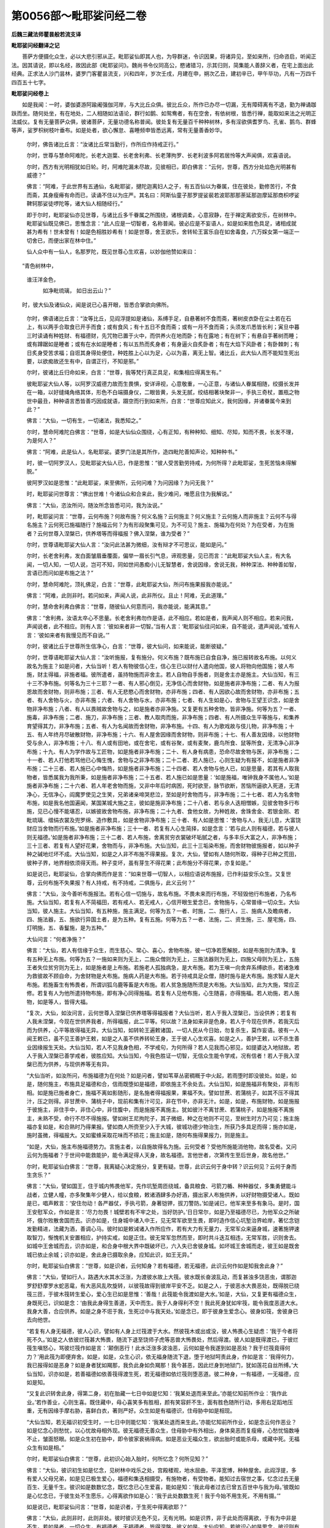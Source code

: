 第0056部～毗耶娑问经二卷
============================

**后魏三藏法师瞿昙般若流支译**

**毗耶娑问经翻译之记**


　　菩萨方便摄化众生，必以大悲引邪从正。毗耶娑仙即其人也，为导群迷，令识因果，将诸异见，至如来所，归命咨启，听闻正法。因其请说，即以名经，故因此部《毗耶娑问》。魏尚书令仪同高公，愍诸错习，示其归则，简集能人善辞义者，在宅上面出此经典。正求法人沙门昙林，婆罗门客瞿昙流支，兴和四年，岁次壬戌，月建在申，朔次乙丑，建初辛已，甲午毕功，凡有一万四千四百五十七字。

**毗耶娑问经卷上**


　　如是我闻：一时，婆伽婆游阿踰阇强伽河岸，与大比丘众俱。彼比丘众，所作已办尽一切漏，无有障碍离有不退，勤为禅诵跏趺而坐。随何处坐，有在地处，二人相随如法语论，群行如鹅、如鸳鸯者，有在空舍，有依树根，皆悉行禅，能取如来法之光明正法威仪。复有无量菩萨众俱，彼诸菩萨，无量功德名称普闻。彼处复有无量百千种种树林，多有淫欲俱耆罗鸟、孔雀、鹅鸟、群蜂等声，娑罗枳树枝叶垂布。如是处者，欲心懈怠、喜睡频申皆悉远离，常有无量善香妙华。

                      　　尔时，佛告诸比丘言：“汝诸比丘常当勤行，作所应作持戒正行。”

                      　　尔时，世尊与慧命阿难陀，长老大迦葉、长老舍利弗、长老薄拘罗、长老利波多阿若居怜等大声闻俱，欢喜语说。

                      　　尔时，西方有光明相犹如日轮。时，阿难陀漏未尽故，见彼相已，即白佛言：“云何，世尊，西方分处焰色光明甚有威德？”

                      　　佛言：“阿难，于此世界有五通仙，名毗耶娑，揵陀迦离妇人之子，有五百仙以为眷属，住在彼处，勤修苦行，不食而斋，其身瘦瘠有命而已，读诵不住以为庄严。其名曰：阿斯仙童子那罗提娑裴若波耶那那荼延那迦摩延那商枳啰娑鞞轲那娑徒啰陀等，诸大仙人相随经行。”

                      　　即于尔时，毗耶娑仙亦见世尊，与诸比丘多千眷属之所围绕，诸根调柔，心意寂静，在于禅定离欲安乐，在树林中。毗耶娑仙既见佛已，思惟念言：“此人应是一切智者，名称普闻。彼必应是不妄语人，如是如来胜色具足，诸相成就甚为希有！世未曾有！如是色相胜妙希有！如是世尊，舍王欲乐，舍转轮王富乐自在如舍毒食，六万婇女第一端正一切舍已，而便出家在林中住。”

                      　　仙人众中有一仙人，名那罗陀，既见世尊心生欢喜，以妙伽他赞如来曰：

　　“青色树林中，   
                      谁汪洋金色，

                      　　　如净毗琉璃， 如日出云山？”

　　时，彼大仙及诸仙众，闻是说已心喜开眼，皆悉合掌欲向佛所。

                      　　尔时，佛语诸比丘言：“汝等比丘，见阎浮提如是诸仙，系缚手足，自悬著树不食而斋，著树皮衣卧在尘土若在石上，有以两手合取食已开手而食；或有食风；有十五日不食而斋；或有一月不食而斋；头须发爪悉皆长利；寅旦中暮三时读诵有种姓财、有福德财，先咒物已置于火中，而供养火在地而卧；有在露地；有在树下；有悬自手著树而睡；或有蹲踞如是睡者；或有在水如是睡者；有以五热而炙身者；有身逼火自炙卧者；有在大焰下风卧者；有卧棘刺；有日炙身受苦求福；自诳其身得处便住，种姓胜上心以为足，心以为喜，离无上智。诸比丘，此大仙人而不能知生死出要，以欲痴故还生有中，自谓正行，不知是邪。”

                      　　尔时，彼诸比丘归命如来，白言：“世尊，我等梵行真正具足，和集相应得离生有。”

                      　　彼毗耶娑大仙人等，以阿罗汉威德力故而生畏惧，安详谛视，心意敬重，一心正意，与诸仙人眷属相随，绞摄长发并在一箱，以好缝绳角络其体，形色不白端摄身仪，二眼皆黄，头发无腻，绞结相著块聚非一，手执三奇杖，置瓶之物世中最丑，种种语言悉皆善巧因成就语，蹑空而行到如来所，白言：“世尊应知此义，我何因缘，并诸眷属今来到此？”

                      　　佛言：“大仙，一切有生，一切诸法，我悉知之。”

                      　　尔时，慧命阿难陀白佛言：“世尊，如是大仙仙众围绕，心有正知，有种种知、细知、尽知，知而不畏，长发不理，为是何人？”

                      　　佛言：“阿难，此是仙人，名毗耶娑。婆罗门法是其所作，造四毗陀善知声论，知种种书。”

                      　　时，彼一切阿罗汉人，见毗耶娑大仙人已，作是思惟：“彼人受苦勤劳持戒，为何所得？此毗耶娑，生死苦恼未得解脱。”

                      　　彼阿罗汉如是思惟：“此毗耶娑，来至佛所，云何问难？为问因缘？为问无我？”

                      　　时，毗耶娑问世尊言：“佛出世难！今诸仙众和合来此，我少难问，唯愿且住为我解说。”

                      　　佛言：“大仙，恣汝所问，随汝所念皆悉可问，我为汝说。”

                      　　时，毗耶娑问言：“世尊，云何布施？何故布施？何义名施？云何施主？何义施主？云何施人而非施主？云何不与得名施主？云何死已施福随行？施福云何？为有形段聚集可见，为不可见？施主、施福为在何处？为在受者，为在施者？云何世尊入涅槃已，供养塔等而得福报？佛入涅槃，谁为受者？”

                      　　尔时，世尊语毗耶娑大仙人言：“汝问此法甚为微细，汝有辩才不可思议，能如是问。”

                      　　尔时，长老舍利弗，发白面皱眉垂覆面，偏举一眉长引气息，谛观思量，见已而言：“此毗耶娑大仙人主，有大名闻，一切人知，一切人说，岂可不知，同如世间愚痴小儿无智慧者，舍说因缘，舍说无我，种种深法、种种善如智，言语已而问如是布施之法？”

                      　　尔时，慧命阿难陀，顶礼佛足，白言：“世尊，此毗耶娑大仙，所问布施果报我亦能说。”

                      　　佛言：“阿难，此则非时。若问如来，声闻人说，此非所仪。且止！阿难，无此道理。”

                      　　尔时，慧命舍利弗白佛言：“世尊，随彼仙人何意而问，我亦能说，能满其意。”

                      　　佛言：“舍利弗，汝语太卒心不思量。长老舍利弗勿作是语，此不相应。若如是者，我声闻人则不相应。若来问我，声闻说者，此不相应。则有人言：‘彼如来者非一切智。’当有人言：‘毗耶娑仙往问如来，自不能说，遣声闻说。’或有人言：‘彼如来者有我慢见而不自说。’”

                      　　尔时，彼诸比丘于世尊所生信净心，白言：“世尊，彼大仙问，如来能说，能断彼疑。”

                      　　尔时，世尊语毗耶娑大仙人言：“汝听施报，复有施分。何义布施？既布施已自食自净，施已报转故名布施。以何义故名为施主？如是问者，大仙当听！若人有物彼信心生，信心生已以财付人遣向他国，彼人将物向他国施；彼人布施，财主得福，非施者福。彼所遣者，虽持物施而非舍主。若人自物自手施者，则是舍主亦是施主。大仙当知，有三十三不净布施。何等名为三十三耶？一者、有人邪心倒见，无净信心而舍财物，如是施者非净布施；二者、有人为报恩故而舍财物，则非布施；三者、有人无悲愍心而舍财物，亦非布施；四者、有人因欲心故而舍财物，亦非布施；五者、有人舍物与火，亦非布施；六者、有人舍物与水，亦非布施；七者、有人生如是心，舍物与王望王识念，如是舍物非净布施；八者、有人以畏贼故舍物与之，如是施者亦非净施。又复更有五种舍物，皆非净施。何等为五？一者、施毒，非净布施；二者、施刀，非净布施；三者、教人取肉而施，非净布施；四者、有人所摄众生平等施与，和集养育望得其力，非净布施；五者、有人为名闻故而舍财物，非净布施。十四、有人为歌戏故与伎儿物，非净布施；十五、有人年终月尽破散财物，非净布施；十六、有人屋舍因缘而舍财物，则非布施；十七、有人善友因缘，以他财物受与余人，非净布施；十八、有人或有田地，或在舍宅，或有谷聚，或有麦聚，鹿鸟所食、鼠等所食，无清净心非净布施；十九、有人为学作故与工匠物，如是施者非净布施；二十、有人身有病患，恐命尽故舍物与医，非净布施；二十一者、若人打他若骂他已心悔生愧，舍物与之非净布施；二十二者、若人施已，心则生疑为有报不，如是施者非净布施；二十三者、若人施已心中悔热，如是施者非净布施；二十四者、若人舍物与他人已，如是思量，若其有人取我物者，皆悉属我为我所秉，如是施者非净布施；二十五者、若人施已如是思量：‘如是施福，唯钟我身不属他人。’如是施者非净布施；二十六者、若人年老舍物而施，又非中年后时病困，死时欲至，脉节欲断，苦恼所逼欲入死道，无清净心，无信净心，阎魔罗使见之生笑，兄弟诸亲啼哭悲泣，至如是时舍物而与，非净布施；二十七者、若人为名舍物布施，如是我名他国遍闻，某国某城大施之主，彼如是施非净布施；二十八者、若与余人迭相憎嫉，见彼舍物多行布施，见已心慢不能堪忍，以嫉彼故舍物布施，非净布施；二十九者、食他女故，为种姓故，舍珠舍金、若银金刚、若毗琉璃、缯绢衣裳及兜罗绵、造作敷具，如是舍物非净布施；三十者、有人如是思惟：‘舍物与人，我无儿息，大富饶财应当舍物而行布施。’如是施者非净布施；三十一者、若复有人心生简择，如是念言：‘若与此人则有福德，若与彼人则无福德。’如是施者非净布施；三十二者、若人布施，舍离贫穷衣裳破坏垢腻之者，与多丰乐大富之人，非净布施；三十三者、若复有人望好花果，舍物而与，非净布施。大仙当知，此三十三垢染布施，而舍财物彼施报者，如以种子种之碱地烂坏不成。大仙当知，如是之人非不布施不得果报。复次，大仙，譬如有人随何所取，得种子已种之荒田，彼种子界，地界相依须得天雨。种子变坏，虽有芽生不得花果；此布施分不得花果，亦复如是。”

                      　　如是说已，毗耶娑仙，合掌向佛而作是言：“如来世尊一切智人，以相应语说布施报，已作利益安乐众生。又复世尊，云何布施不失果报？有人持戒，有不持戒，二俱施与，此义云何？”

                      　　佛言：“大仙，汝今善听布施报法。若有心信一切施与，故名布施。不畏未来而行布施，不轻毁他行布施者，乃名布施。大仙当知，若复有人不简福田，若有戒人、若无戒人，心信开眼生爱念已，舍物施与，心常普缘一切众生。大仙当知，彼人施主。大仙当知，有五种施，施主满足。何等为五？一者、时施，二、施行人，三、施病人及瞻病者，四、施法器，五、施欲行异国土者，是为五种。复有五施。何等为五？一者、法施，二、资生施，三、屋宅施，四、灯明施，五、香鬘施，是为五种。”

                      　　大仙问言：“何者净施？”

                      　　佛言：“大仙，若人有信缘于众生，而生慈心、常心、喜心，舍物布施，彼一切净若愿解脱，如是布施则为清净。复有五种无上布施。何等为五？一施如来则为无上，二施众僧则为无上，三施法器则为无上，四施父母则为无上，五施王者失位贫穷则为无上，如是施者是上布施。若施老人孤独病急，是大布施。若为王嗔一向舍弃系缚欲杀，若诸急难为救彼故不顾自命，为舍财物是大布施。施病人药是大布施。若于持戒具足众僧，随时施与是大布施。施求智人是大布施。若施畜生有怖畏者，所谓训狐乌鹿等畜是大布施。若人贫急施随所须是大布施。大仙当知，此为大施，常应正修。若复有人为他所遣持物布施，即有净心同得施福。若复有人见他布施，心生随喜，亦得施福。若人劝施，若人施物，如是等人，皆得大福。

                      　　“复次，大仙，如汝问言，云何世尊入涅槃已供养塔等得福报者？大仙当听，若人于我入涅槃已，当设供养；若复有人我未涅槃，今现在世供养我者，所得福报，此二平等。何以故？法身如来非是色身。若人于今现在供养，若我灭后而为供养，心平等故得福无异。大仙当知，如转轮王遍敕诸国，一切人民从今日始，勿复杀生，莫作妄语。彼有一人闻王敕已，虽不见王善护王敕，如是之人虽不供养转轮王身，王于彼人心生欢喜。如是之人，善护王敕，以不杀生善业因缘报生天处。大仙当知，若人不见我身色相，不学戒句，为何所得？若人见我而心邪见，如提婆达入地狱故。若人于我入涅槃已善学戒者，彼胜应知。大仙当知，今我色胜证一切智，无信众生能令学戒，况有信者！若人于我入涅槃已而为供养，与现供养等无有异。

                      　　“大仙当听，如汝所问，布施福德为在何处？如是问者，譬如苇草丛密稠穊于中火起，若雨堕时即没彼处。如是，如是，随何施主，布施具足福德和合，信雨既堕如是福德，即依施主不余处去。大仙当知，如是施福非有聚处，非有形相。如是施已施者身亡，施福不离如影随形，是名施者得福报果，果福不失。譬如甘蔗、若蒲桃子，如其不压不得其汁，压之则得。非甘蔗中、蒲桃子中，现前和集有汁可见，非在节中，亦非无汁。如是，如是，布施财物，如是施报于彼施主，非住手中，非住心中，非住腹中，而是施报不离施主。犹如彼汁不离甘蔗、若蒲桃子，如是施报不离施主，未熟不受，命行不尽不得施报。譬如树王尼拘陀子，其子微细，种之在地则不可见，至树生时方乃可见；施主施福亦复如是，和合熟时乃得果报。譬如商人所赍至少入于大城，彼城功德少物治生，所获乃多具足而得；施亦如是，施时虽微，得福报大。又如蜜蜂采取花味而不损花；施主如是，随何布施得果报力，则是施主。

                      　　“如是，大仙，施主布施福德势力。言施主者，以自施故得名为施。云何受者？受他所施能消他物，故名受者。又问云何为施福者？于世间中能救能护，能令满足得人天身，故名福德。言他世者，次第传生至后世身，故名他世。”

                      　　尔时，毗耶娑仙白佛言：“世尊，我离疑心决定施分，复更有疑。世尊，此识云何于身中转？识云何见？云何于身而生贪乐？”

                      　　佛言：“大仙，譬如国王，住于城内怖畏他军，先作坑堑周匝绕城，备具粮食、弓箭刀楯、种种器仗，多集勇健能斗战者，立健人幢，亦多聚集年少健人，给以食粮，敕诸酒肆多办好酒，摄出家人布施供养，以好财物摄受诸人。既如是已，唱声敕言：‘安住勿动！各严器仗，手执弓箭，身著铠钾，拔刀警防。’如是诫已，他军来至多有象马。是时，国王安慰军众，作如是言：‘尽力勿畏！城壁若有不牢之处，当好防护。’日日常尔，如是乃至福德尽已，为他军众之所破坏，俄尔败散舍国而去。识亦如是，住身城中诸入中王，见无常军欲至生畏，即时造作信心坑堑治界崄岸，著忆念铠发勤精进，法藏为酒，善调心马。彼时如是敕诫诸入作所应作，若有大力有无量力，无常军众来逼身城，速著施钾速取智刀，惭愧机关安置相应，护持实戒，如是正住。彼无常军忽然而至，即时共斗迭互相违，无常军胜，识则舍去。如城中王舍城而去，识亦如是，和合身中根大界中既破坏已，六入失已舍彼身城。如坏城王舍城而走，彼王如是既舍城已依止余城；识亦如是，舍此身已摄取余身。应知此识，如王无异。”

                      　　尔时，毗耶娑仙白佛言：“世尊，如是识者，云何知身？若有福德，若无福德，此识云何作如是知我舍此身？”

                      　　佛言：“大仙，譬如行人，路遇大水其水泛涨，为渡彼水故上大筏。彼水既长奋波乱动，而复甚浊多饶恶虫，谓那迦罗舒舒摩罗水蛇恶鼋，有大恶风乱吹旋转，以彼筏故得到彼岸平安不乏。如是之人，于彼恶水大畏恶处，既得脱已绕筏三匝，于彼木筏转生爱心，爱心生已如是思惟：‘善哉！此筏能令我渡如是大水。’如是，大仙，又复更有福德众生，身既死已，识如是念：‘由我此身得生善道，天中而生。我于人身得利不空！我此死身犹如牢筏，能令我度恶道大水。我身大善，合应供养。如是之身不诳于我，生死过中与我天处。’如是念已，即于彼身生爱念心。彼身如筏，舍彼身已去向他世。

                      　　“若复有人身无福德，彼人心识，譬如有人身上烂筏渡于大水。然彼筏木或出或没，彼人怖畏心生疑虑：‘我于今者将死不久。’如是之人依彼烂筏甚大怖畏，随流下退至饶师子虎等恶兽大怖畏处，然后得渡。彼人如是既得渡已，于彼烂筏生嗔怒心，骂彼烂筏作如是言：‘颠倒恶行！此水泛涨多波浊恶，云何如是令我遂到如是恶处？我于烂筏竟得何力？’用此筏为即便弃舍。如是，如是，众生心识，依无福身随流下退，堕于地狱呵责此身，作如是言：‘我得何力，我已报得如是恶身？如是身者犹如羯那，我负此身如负羯那！我今甚恶，因此烂身到地狱门，犹如莲花自丝所缚。’大仙当知，识亦如是，若善福德如依善筏得渡生死，若无福德如依烂筏则堕恶道。彼二种身，一有福德，一无福德，应如是知。

                      　　“又复此识转舍此身，得第二身，初在胎藏一七日中如是忆知：‘我某处退而来至此。’亦能忆知前所作业：‘我作此业。’若作善业，心则生喜。既住藏中，母心喜笑多有胜相，颜有笑容皯不生，面有胜色随所行动，多用右足蹈地压重，无有因缘手摩右胁，喜鲜白衣，著则严好。众生如是有福德识，住母胁中如是相现。

                      　　“大仙当知，若无福识初受生时，一七日中则能忆知：‘我某处退而来生此。’亦能忆知前所作业，如是念云何作恶业？如是忆念心则愁忧，以心忧故母相外现。彼无福德无善众生，住母胁中有外相出，身体臭恶而复瘦瘠，心愁忧恼数唾不止，皱面怒眼。如是众生初在胁中，即令彼家衰祸得病。如是恶业无福众生，欲出胎时或能杀母，或藏中死。无福众生有如是相。”

                      　　尔时，毗耶娑仙白佛言：“世尊，此初识心始入胎时，何所忆念？何所见知？”

                      　　佛言：“大仙，彼识初生如是忆念，见树林中戏乐之处，宫殿楼观，地水屈曲，平泽宽博，种种屋舍。此阎浮提，多有爱人父母兄弟，如是见已极生爱心，福德和集迭相摄受，有施物者，有受物者。能知过去宿世之事，忆念过去无量百生、无量千生。彼识如是数数忆念，既忆念已心生爱喜，能如是知：‘我此母者过去已曾五百世中与我为母。’彼既如是心忆念已，于彼生处不生愿乐，心得离欲作如是心：‘我于此处数数生死！我于今始不用生死，不用有摄。’”

                      　　如是说已，毗耶娑仙问言：“世尊，如是识者，于生死中得离欲耶？”

                      　　佛言：“大仙，此则非时，此则非处。彼时彼识无色不见，无有光明。如是识界，非于此处而得离欲，于有为中非是不生。若如是者，一切众生，有福德者、无福德者，皆得涅槃，彼义如是。大仙应知，若彼识心如是思念，彼识则有如是胜力，应如是知非是身力。所言识者，何故名识？集故识思，知故名智，故名识识，识义如是，大仙应知。”

                      　　尔时，世尊即说偈言：

　　“护一切怨家， 聚集作烦恼，
  
                      　　　有知有不知， 痴慧和合行。
  
                      　　　见慢无明等， 一切皆识知，
  
                      　　　此三不离识， 非余处别有。
  
                      　　　双相应说识， 一轮非是车，
  
                      　　　二轮不能行， 有人复有牛，
  
                      　　　车辐辋和合， 是二轮相应，
  
                      　　　复以绳系缚， 如是为行车。
  
                      　　　如是身之车， 彼以界和合，
  
                      　　　复有根和合， 识见彼身车，
  
                      　　　脉节等和合， 喉脉根系缚，
  
                      　　　发骨齿头等， 甲皮之所覆，
  
                      　　　胁及肠处胃， 并心肚与肺，
  
                      　　　彼一切和合， 具足故名身。
  
                      　　　识王身为车， 身车中行坐，
  
                      　　　一切法皆知， 如是名为识。

　　“复次，大仙，此识微细无色无质，非是可见。识非有色，非青等色，色中无根，识若离根则无境界。若人心中惊动怖畏，若疑思量，如是一切皆是识力。”

                      　　尔时，毗耶娑仙白佛言：“世尊，一切众生本性云何？云何生天道？云何生鬼道？云何生畜生？云何生地狱？云何生善根？何者善根而生天中？以何业故生畜生中？以何业故生饿鬼中？以何业故生地狱中？”

                      　　佛言：“大仙，汝当善听，我为汝说。凡夫众生退于本性，若生福德，此法乃是一切智知，非五通者所知境界，非天、非梵、阿迦尼等之所能知，是一切智所知境界。此法尚非声闻所知，况余能知？大仙当知，若我弟子声闻之人，已离三垢证得初果所知境界，诸余大天、天中天等一切不知，非汝大仙之所能知，乃至不能知其少分！”

                      　　如是说已，毗耶娑仙，心即思惟如是念曰：“生死诳我。”如是念已，礼如来足，白言：“世尊，我今老弊破坏之身，无有忆念不能得果，不能荷负菩提重担。我于今者归依世尊，归依于法、离三有僧。我从今日乃至命尽受三归依！并弟子众，一切如是。唯愿世尊，善为我说，令我眷属大获善利！世尊乃是一切智日除烦恼闇。唯愿世尊，说此本性，众生本性，退生天中。”

                      　　佛言：“大仙，今正是时，我为汝说。大仙当知，若人以花香鬘而施，心乐修行信心相应，命终得生鬘庄严天。又复大仙，人欲死时身有善香，是花熏香。又欲死时，上见花网有种种色以散彼人。尔时，诸亲父母、兄弟、诸眷属等，手执华香而供养之，悲号啼哭。彼人尔时面色腻润目视不转，手足正直，如是舍命。彼欲死时见有胜相，所谓见丘见鬘庄严，见有百千端正妇女绕天宫殿。彼人见已而语兄弟诸亲等言：‘我于梦中见有丘聚种种宝珠，诸庄严具散种种花。’若彼病人如是说者，应知此相命终得生鬘庄严天。

                      　　“彼人欲死则见父母房室和合，见已即生。又复彼时鬘庄严天，有二种根和合行欲，如阎浮提男子不异，有一胜法不净不出。彼心欲发迭相知已，身则和合有爱风出而受欲乐。即于彼时，经七日中住天女藏。七日满已，右胁而生。即于生时，有天善香第一可爱，有种种花相系为鬘生在胸前。彼时，复有妙香普熏满一由旬随风遍行。彼时，复有杂色鬘生，所谓白色、黑黄赤色、毗琉璃色、阎浮汁色、清净胜妙钵头摩色、种种杂色、铜色、火色，如是妙鬘乃至未死，不萎不蔫，常有善香，以是义故名鬘庄严。

                      　　“彼鬘庄严天宫之处，有妙天树不长不短，其汁极甜味如甘露，其枝垂下而复清净，种种树林处处和集。彼树有果，八分和合天味相应。彼果形量如频骡果，随彼天心忆念何食，于彼果中随念皆得。应知彼天食如是果，不名揣食。于彼地处，远离棘刺妙花庄严；复有地处，有青软草；复有地处，金沙遍覆金角上出；复有卧处，自然而有种种敷具。复有天女清净无垢，妙衣庄严偏举一眉，而作戏笑种种衣服庄严其身，又于彼处第一胜乐行住具足。

                      　　“于彼天年寿二百岁，命欲尽时，则有五相。何等为五？一谓彼天所依之树，枝心萎蔫头低卷屈，其花失香；二于彼树心不喜乐；三则鬘萎；四天风凉变为热触；五诸天女心生怜愍，皆悉忧愁，一切同声而说偈言：

　　“‘具足天甘果， 饶种种天树，
  
                      　　　　多有天婇女， 天胜妙乐处，
  
                      　　　　天中福德尽， 舍已而离去。’

　　“彼诸天女围绕天子，发声大唤唱如是言：‘无常甚恶无怜愍意！如是天子有爱念心，命不自在于此处退，愿天童子速生人中。’如是天女懊恼说已，彼天子身举体热发；既热发已，身则普燃火起一焰即退彼处。身虽焰燃不受苦恼，既退彼已则见人中父母和合；如是见已，即便受生。

                      　　“大仙当知，彼鬘庄严天子生时，云何处胎？彼住母胁则有胜相。若住藏中母则爱香，喜乐花鬘、乐种种果青林丛树，受用心适，彼一切乐皆悉具足身不疲倦。又彼福子住藏中故，复有善相，或梦见城种种宝物市易之处，种种华鬘以散道巷，应知彼母有如是相。

                      　　“复次，大仙，如是童子，于鬘庄严天中退已，既生人中若见鬘者，生胜爱心乐鲜白衣，身色殊胜心无黠慧，不爱多淫乐多戏乐，若行住等悉皆迅疾，乐见戏处好尚细衣，爱好树林，见他财富多设方便希望欲得。大仙当知，鬘庄严天退生人中，有如是相。

**毗耶娑问经卷下**


　　“复次，大仙，四大天王天生退之相复应当知。如是，大仙，若于贫人、若于病人生怜愍心，若衣若食病患因缘所须医药，随时给施为除寒苦，道巷殖树行人坐息，造立池井沟渠水槽给施一切，如是信心、喜心施与彼人，以是善业因缘，临欲死时，身无垢秽亦不羸瘦，身色不变不腻不烂，一切身分不受苦恼，声不破坏，诸亲眷属悉皆聚集，无分散者故不忧恼，不患饥渴，脚不申缩，不受苦恼，不失便利，境界不碍故不愁苦，诸根不坏，彼人如是一切乐足，不苦恼死。若舍身时识心欢喜，见四天王诸天之众，在树林中戏乐之处；见天众已，死尸面色如生莲花，口出好香，其香犹如阿娑婆香，种种花香随风熏尸。彼死人识见四大王，天中生处父母相近。尔时，天中彼父天子，在戏乐处游行嬉戏，欲心起发，右手摩触天女脐下；以摩触故，识托怀中，至满七日乃有头发，具足庄严天童子生，生即知欲，戏笑歌舞一切皆能。

      　　“复次，大仙，彼四大王诸天住处所有宫殿，纯金为地种种庄严，种种彩色雕饰分明，百千天女在天宫殿，有百千树妙庄严枝，有随意风触身受乐。复次，大仙，彼四大王天众住处，城隍平正，其城四方，纵广八万四千由旬。大仙当知，于彼林中有天宝珠以为灯明。疏妙缯彩，以衣树身悬幡枝上。树极柔软，诸天见之心生爱乐，于彼林中吹笛、拍手、琵琶、鼓等，和合乐声在彼窟中。

      　　“复次，大仙，彼天童子种种食力，所谓揣食，天饭善香能生天力，香色味等功德具足。有天粳米名莲华光，自然而熟，甜如甘露，种种色味具足相应。有二食盘，一是金盘，一是宝盘，随彼天子所须饭食，何者何等如是如是，彼彼饮食皆盘中生。复次，大仙，彼天尔时，牟佉离汁生彼盘中，即变为花名阿娑婆。彼有善香，其汁清冷，饮则凉乐，又复彼香令天童子醉乐怡适。

      　　“复次，大仙，彼四大王子，隔宫殿周匝常有妙好华蔓，多饶妙花庄严殿柱，以如是柱庄严宫殿金宝金刚。有胜天树娑罗翅蔓，上攀树枝有百千柱，床卧敷具庄严宫殿。六万天女在中行坐，令彼宫殿端严胜妙。彼女殊胜身相举动，皆可观瞻，天衣光明庄严其身，妙声环钏以姿其媚，善香妙色欲心相应，身极软弱，歌舞戏笑恒常不绝，多有姿媚两两共合，出美妙声与笛一音，彼天宫殿如是具足。复次，大仙，彼天宫柱金宝间错，悬以缯幡处处垂下。

      　　“复次，大仙，彼四大王受胜欲乐，提头赖吒、毗楼勒叉、毗楼博叉、拘毗楼等。彼四大王在宫殿中，喜笑歌舞啸咏等声，天食充饱，诸根喜乐善爱意生，彼处胜乐皆悉具足。复次，大仙，彼四大王，天众之中诸天童子，长臂洪直不粗不细，行如醉象具丈夫力，柔软之身具足天相。彼天行时，则有胜香熏一由旬。

      　　“复次，大仙，彼寿天年五百岁命，无中夭伤。彼处胜乐一切具受，开眼看视有喜爱相。彼诸天众多有戏处，谓苏婆伽荼迦之处，迦昙婆迦及毗摩罗光明庄严林王之处，阇那迦等胜戏乐处，有如是等第一香处受用心喜。彼诸天子行彼处已，花珠金宝间错阶陛。其阶方正胜妙庄严，名宝珠阶。百千天女妙声歌咏，珠宝乐器自然出声，多受欲乐。

      　　“福尽命终则有相现，初则失影，不闻花香，迦陵频伽天女妙声，耳不复闻。大仙当知，又天众中彼天童子，于天宫殿众集之处至日不往。彼宫殿中百千天女，树生璎珞有妙胜花，俱翅罗声、欲鸟之声林中具有，心不生乐在地旋转，衣裳垢腻其身极热，悲苦看视地上旋转，于花帐处心不喜乐，身中汗出。彼目常开今则眄瞬，彼处动转如鱼出水为日所暴，翻覆回转独在地住。天女见已皆来围绕，详共悲哀同声啼哭，如是说言：‘何期爱人欲向何处？何期第一种种庄严柔软之身，异异无垢，胸膺宽博，两肩可喜，平正之身，柔软之身，何期戏处游戏常乐，种种处行今忽舍我？复舍天宫欲向何处？’彼诸天女既伤叹已，复说偈言：

　　“‘种种善心作， 天树妙庄严，
  
                      　　　　此四大王处， 多饶饮食乐，
  
                      　　　　有四柱相应， 福德天胜处，
  
                      　　　　多饶天女爱， 丰华善心喜，
  
                      　　　　何忽恶无常， 令舍此而去！’

　　“彼诸天女如是围绕，大声号哭涎出声坏，并啼并言可怜可愍。彼诸天女作如是言，离而远住，复申右臂取花散之，作如是言：‘生善道去！君善道去！向人界去！生福处地！信心犁之。’应知彼天如是之身，彼欲死天既闻此已，如是思惟自知身死，极大愁苦举体蒸热；以蒸热故，身则销洋犹如苏渧，于彼死处墓田之中销洋尽坏，身体萎蔫。有扫风来，吹彼天身作一千分，碎末散去遍在虚空。于彼处退欲受人身，见阎浮提父母和合，彼既见已欢喜爱乐，即彼处生。初受生已，其母相出所谓喜笑，欲得胜食不喜食肉，喜著赤衣、光明之衣，乐见人众聚会之处，于兄弟等生胜爱心，藏内胁中不受苦恼，无有涎唾又不恶心，无有身病在彼藏中，善具足手然后出生。彼既生已端正好色，见者爱念。彼若增长，闻四王天心则欢喜，修行施戒，饮酒不醉，心常醒悟。身则肥鲜，恒以众香庄严其身，爱林戏处心多欲染，自身诸根乐近妇女，数数饮食乐好美膳，常修歌乐，身体腻润不黑不白，其眼犹如青毗琉璃。大仙当知，四大王天退生人中，本性如是。四大王处，所熏相续有如是相。

      　　“复次，大仙，若有众生，舍离杀生信心清净，修行布施离偷盗已，以佉陀尼、蒲阇尼食黎何朱沙，余所须物衣裳财物，宝珠金等舍以布施，信乐心喜，以诸花等而为供养，礼拜塔寺奉施供养，命终之时身不坏烂，腻垢便利臭秽皆无，心生欢喜，自忆念身所作善根。临欲死时则有相现，面如金色，鼻正不曲，心不动乱，咽不杼气，亦不咳嗽及上气等，身不蒸热，根不破坏，节脉不断，身不苦恼，在于卧处身不回转，语声不破。

      　　“复次，大仙，如是众生或热病死，或中毒死，或贪华果而上树上堕树而死，或食好食不消故死。彼欲舍阴内识，往见三十三天宫殿庄严，有珠金宝及金刚等，于分分处种种间杂，作金鱼形摩伽罗形，庄严殿门门上金幢，有种种乐迭相打触，出美好声能令心喜。饶种种枝相应好树庄严林中，谓忧荼迦娑罗栴檀，香汁作泥以塗地处，金色彩画白真珠带，遍悬树下地皆柔软，常有庄严一切时净。有好金沙遍布其地，绕天珠焰以为灯鬘。多有天女天所分处，光明庄严常作天歌美妙音声，肘后庄严，胸有璎珞，咽半璎珞，臂钏指环及耳磲等，种种庄严端正天女。大仙当知，三十三天诸天之众，彼处天子当于尔时，游戏受乐受诸欲行。彼於戏处树林中行，心生爱善。彼福德识，见彼天上天子、天女，同一处坐心喜爱乐，速彼生处。如綖穿珠牵綖珠走，不生异道；即于生时，彼天妇女手中花生。彼女见已，自知有儿，即以此花授与夫言：‘君今得子可生欢喜。’彼天见之喜心增上，必知其妻得天童子，如是二天心生喜悦。如是童子七日满已，长发旋动清净无垢，天衣具足。彼天未生，七日之中如是忆念：‘我某处退生此天中。某我父母，我作善业。’如是思惟极生喜心，喜心生已生则欲发，有欲即痴。彼乐欲者，遥见宫殿天戏乐处；如是见已，希望欲得，即便行往诣彼戏处如醉象行，臂如象手洪圆纤长，胸则平正，臂如金色，上下身粗，中身则细，行则详审深心勇健，腰如弓弝，背骨平直，两髀洪满如芭蕉树，善知天法髭鬓断细，天香甚香瓜甲赤薄，身体香洁无主庄严，取以严身天无病苦，身有善香著妙天衣，色相殊妙天华严身，于宫殿中次第渐行。彼处见有无主天女，见天童子一切悉来围绕而住，作如是言：‘圣子善来！善来圣子！此汝宫殿，我无夫主，久离夫主，独有童子。我今色少妙色具足，应相供养。乳若金瓶，面如莲花开敷之色，我身犹如云中电行，端正可喜。我是天女，今相供养奉给走使。此戏乐处，波离耶多俱枳陀逻俱逻婆迦，多有枝心柔软可喜，而为庄严六万天女。娱乐此处，今相娱乐奉给圣子，余宫殿处皆悉不空。彼有琵琶鼓笛等乐，种种音声天敷庄严，师子座处自然出生。’彼天既见种种庄严妙好幡盖，如王受位坐师子座，彼天童子亦复如是坐师子座。彼既坐已，诸乐器中出可爱声，普一切相唱声说言：‘此善众生，于阎浮提造福德业，而来生此天宫殿中。’语天女言：‘汝来！汝来！速近此处，可为戏乐善作歌舞，乐此天子。’此于人中作善根者，此声出已，六万天女，彼树林中两手取花，善香庄严。第一天衣名头居罗，彼衣轻疏，胜上珠宝以为脚钏，钏有妙声，如是妇女而来近之，奉给供养。彼诸天女，端正可喜犹如初月，面如莲花，其香犹如阿娑婆花；如是妇女来近童子，作如是言：‘如是圣子，我以一切所须之物，供养供给随彼所用。此是童子自善根力，和集所得自福所摄，于今在此受天欲乐。’如是，大仙，彼天童子，天女相随，三十三天欢喜园林众杂林中，白衣石上有胜光明，娑卑都林佉罗佉啰，陀陀罗迦池泉流水，阿吒婆迦妙色好花，波离耶多俱枳陀罗，在如是等戏乐之处，第一凉乐。彼处无有大力恶风，彼处彼处林中多有若干妙声众鸟，多有天花，亦饶天果皆有妙香，毗琉璃珠、牟娑罗珠及玛瑙等，种种宝珠以为灯明。复有众蜂及诸欲醉俱翅罗等，种种诸鸟有美妙声，有他眷鸟，有金翅鸟。此鸟青咽，以妙珠宝间错其身，毗琉璃嘴长而严妙，有种种声，娑陀离多美妙歌声。于彼林中有种种花，杂色间错庄严其地。彼天童子在如是处，受诸欲乐。

      　　“复次，大仙，三十三天宫殿地处，有妙池水清冷如月，八分具足清而无垢，复有胜妙百叶莲花开敷鲜荣。其池岸边，宝树庄严，花落在地。如是功德微妙之水，天子、天女于彼池中相随戏乐，彼於戏处如心称意。若须食者，有种种宝间错槃生，随其所须皆悉具足。食色香白如君陀花、拘物陀花，如雪等色，色香具足。天女斟张，奉天童子，食足安乐寻即消化，离辛涩苦三种食过。如是食者天力无上，名曰苏陀，在彼槃中揣而食之，如业所得。大仙当知，若人施时垢心布施，得报亦尔，同一槃食食揣色异，有赤揣者，有黄揣者，有异揣者；身服一种成就一色，而槃中食异异不同。如是，大仙，若人施已心生悔热，彼业得报食色则劣。

      　　“复次，大仙，三十三天有戏乐处。彼处名为尸利沙绀，有种种树枝花严好，种种天树百千和合，地处清净犹如玻瓈无垢柔软，复有天树花果具足。如是处者，非欲者住，尸利沙迦清净之处。天女不住如是胜妙尸利沙绀戏乐之处。一切树林常有好花，如是花林常有诸天在下语说。大仙当知，我之所有声闻之人，诸弟子中最为胜者，所谓长老伽婆波帝，于婆罗门种姓中生，游心禅思慈心悲心，三昧眼开住慈三昧，于七日中息不出入。大仙当知，彼时既入慈三昧已，心若须风则有风吹，若其不须则无风吹。劫尽烧时地为一焰，彼身乃至如芥子许，亦不能烧。若须弥山堕其身分，于节节上即令停住，不能令动。若复难陀、忧波难陀二恶龙王毒力炽盛，彼恶力毒，若以气嘘能动须弥，如是毒力四大海水能令味碱。大仙当知，如是大力恶毒龙王，伽婆波帝三昧力故，能令无毒。又复大仙，彼时长老伽婆波帝，尸梨沙绀戏乐处行。彼诸天女染欲心强，或因游戏至于彼处，若见长老伽婆波帝，生爱信心，能以天中曼陀罗花，居世赊迦，如是等花散而供养，合掌礼敬。又复彼处三十三天诸天子等，围绕供养如是长老伽婆波帝，奉以天饭、天甘露汁施令饱足，于日日中如是供养。伽婆波帝于彼林处，树枝摇动深处游行，为彼天子数演伽他、忧陀那、尼陀那、伊帝毗利多迦、阇多迦、裴不略、阿浮多达摩、毗尼、修多罗、忧波提舍、阿波提舍，令彼天子闻已生信心喜悦乐故，在彼处天妙宫殿，坐禅读诵游行止住，亦复游彼尸梨沙迦戏乐之处。

      　　“复次，大仙，三十三天有善法堂天众集处。大仙当知，善法堂柱八万四千，彼柱皆是金宝金刚，若牟娑罗及迦罗婆，若玛瑙等胜栴檀椽，并比在上铃鬘妙声，金沙覆地。大仙当知，彼善法堂垂天缯幡，竖立宝幢悬幡在上，复有乐声、琵琶筝笛、大鼓小鼓、拍手吹贝、箫啸美音。天子天女手如妙花，柔软之状如树枝心，迭相执手，心生爱喜，口常含笑。彼天童子、彼天妇女，如是受乐。大仙当知，彼善法堂多天集处，种种珠宝间错其地。彼地青腻如毗琉璃，滑而无垢犹如净镜，多饶天花种种香末，远离风日青虫蚊虻如是等过，无有眠睡懈怠频申。彼善法堂乐触风窗，重楼屋壁种种庄严间错之文，形如半月，状似牛眼，天网缦覆，鸱尾妙门宽大广博，有乐触风宝鬘庄严，遍散妙花善香馨馥，多饶无量百千天女欲心戏笑，无有嫉心斗诤等过，迭相染欲爱心坚固，颊净无垢如月镜轮。天女之法以香彩色，用点颊额以庄严面，天女咏声共相娱乐。大仙当知，彼善法堂四方四角，四厢宽博多有树林，邃密云闇，有种种花戏乐之处。如是树林广百由旬，分分处处种种端严。有金莲花，复有散花遍布其地。复有种种微妙歌声。有种种树，其树名为居迦那陀波利耶多拘毗陀罗，如是等树处处多有以为庄严。

      　　“复次，大仙，彼善法堂一切所须金宝金刚，若牟娑罗及迦罗婆。复有白珠毗琉璃等，各有大聚，无主无护，多饶财物金宝之藏。彼一切物一切宝聚，皆悉庄严善法堂处。彼诸宝聚，有种种色以为庄严。彼善法堂周围，复有百千戏处以为庄严，无热无恼，种种衣服严饰其处。复次，大仙，三十三天於戏乐处喜戏乐行，一切皆来集善法堂，娱乐喜乐。复次，大仙，三十三天善见宫殿净如月镜，多有香花垂鬘庄严。有千天女，严饰微妙游戏娱乐，媚眼眄视，奋动眉面犹如乱波，行虚空中以种种花庄严其身。善见宫殿庄严如是，多有珠瓶在宫殿中，铃网帘障出微妙声以为庄严。若马若象行在宫殿，脚足伤地则起金尘。彼处多有端正天女，身著宝珠赤色光明，若鸣、若抱、若捉衣裳，令彼戏处珠胜奇妙。复次，大仙，善见宫殿有六万柱，彼柱皆是天妙金宝，以毗琉璃及金刚宝为柱头间，种种杂宝间错其柱。彼宫殿中汁香、叶香、沉水等香种种香熏，复有种种善香胜熏。帝释天王在彼胜处，百千天女之所围绕。帝释王手执金刚牙，在宝殿上娱乐戏乐。

      　　“复次，大仙，三十三天因陀罗王，九千龙力帝释王臂如天象手，身色如金鲜净无垢，形体平正，身中则细上下分粗，骨节不现体实不虚，发毛旋动清净无垢，身有光明，衣则舒长。知因陀罗，所作释论能破诤论，多有无量百千天子常随亲近，天林宫殿及游戏处，随逐游行。金绳络身，天妙璎珞、若半璎珞庄严其胸，其身胜妙不细不粗，中腰则细二髀平等，常以白饭甘露汁食。百千天女目鬘视之，肩颊端正。彼有醉象耳扇生风，风声美妙。复次，大仙，彼大天王因陀罗主身脉不现，香气胜妙如善华香，彼大天王软美音声。大仙当知，彼大天王自身善香，若天白象欲发极醉，闻王身香即时醒解。复次，大仙，因陀罗王身量高下，与余诸天乘马之量，高下平等。因陀罗王身色胜妙，见王身者金像不现。”

      　　尔时，毗耶娑大仙白佛言：“世尊，希有世尊！彼帝释王大因陀罗甚为胜妙，实如世尊圣法具足所说不异。”

      　　佛言：“大仙，汝以何义，如是美叹此无常身大因陀罗，而言希有心生惊怪？譬如伎儿巧以泥团，造作种种人畜等形，又缚叶等插华在外，以诸彩色画为军众，木为机关，彩画雕饰；如树生花画饰庄严，不过少时花则萎蔫；如以灯炷置于炉中，以火烧之则有光明，帝释王身亦复如是。大仙当知，阿泥楼大，父母所生其身力大。大仙当知，因陀罗王所有身力，阿泥楼大父母所生身力为大。复次，大仙，汝今且观阿泥楼大神通身力。”

      　　如是说时，阿泥楼大心即忆念：“如来加我。”如是念已即入三昧，入三昧已身如金色。即有天王新胜金冠，如洋金色在其头上，宝珠垂下，傍面连肩动摇相摩，珠髻青发身体色润有胜光明，目如天上胜毗琉璃其色绀青，复有珠宝、牟娑罗宝、迦罗婆宝、日珠等宝庄严身臂。彼以化力令身如是，复出天香，遍诸大众一切普熏。

      　　彼毗耶娑见其身已，心则变动从座而起，合掌恭敬生希有心，高声唱言：“子子善哉！何何快哉！我得人身有果不空。我于今者到如来所，如来今者作一切智相应语说，令我今者得见如是未曾有法。”

      　　尔时，世尊语毗耶娑大仙人言：“汝意云何？若因陀罗帝释王身，阿泥楼大长老之身，如是二身何者为胜？”

      　　尔时，毗耶娑大仙白佛言：“世尊，因陀罗王身比阿泥楼大身，百分之中不及其一，于千分中亦不及一，阿泥楼大身色具足！”

      　　如来语言：“如是，大仙，勿生欢喜！以作福德，发如是愿故得彼身。”

      　　尔时，大仙毗耶娑众，欢喜心开白佛言：“世尊，唯愿世尊，更为我说三十三天。”

      　　佛言：“大仙，三十三天帝释天王第一天后，名曰舍支，百千天女住欢喜林，有种种花开发光明集在其身，颊如莲花，唇色犹如金频婆果，第一光明微细衣服。林间戏处安行遨游，以天庄严善庄严耳，宝钏天珂庄严手臂，以好璎珞及半璎珞庄严其身，脚著宝钏，钏有妙声种种音乐，欢喜林中如是游行。颊分宽博，妙花散地，在上而行。脐下阴上有细毛文，沙宝跨衣行则声出，目青而宽开而有媚，发青长黑一一毛旋，鼻隆而直，远离嗔嫉斗诤等过，嗔怒皱面波奋动乱皆悉远离，身无藏过。大仙当知，舍支天后有喜欲力，胜弥楼山第一胜处。彼处广长多有树林，其树饶枝映障之处，心生爱乐微风吹花，动散出香复触其身。舍支身形不长不短，不粗不细，其面严好如开莲花，口出妙香，善巧语说增长佛种。大仙当知，三十三天一切天众，身体皆香无有病患，于游戏处若于宫殿如是游行。

      　　“复次，大仙，三十三天寿命千岁。彼天彼处如是行已至命尽时，彼天宫殿本未曾有五种相出，应如是知。何等为五？地有清水犹如玻瓈，冷而有文有乐触风。彼处多有种种枝花，既入池已油腻汗出，既见如是油腻汗已，心生疑虑，即便出水走向树林。彼既速行，天女见之，顺后急行与共相随，既到一树即便住坐。既住坐已，天女忧悲发声叹息，咽中声破如是问言：‘圣子，今者何故舍我独在树下？此有何乐？’如是说已，彼天童子以忧叹声，语天女言：‘我头额上，从本以来未有腻出。’如是说已，于两腋下即有汗出。而彼天女见汗出已，舍离远去。彼见天女远离身已，心生忧惧出入气粗；气粗出已其心发热，心既热故，头上沙鬘本未曾萎今者则蔫。鬘既蔫已，衣未曾垢今则垢出，天敷卧处不乐不乐。彼诸天女见如是相，心即思念：‘此天童子死相已出，将欲破坏。’知其必死，闻其气臭不可堪耐，即尔远之围绕而住。以闻其臭怜愍悲叹，咽喉声破，口不能正，作如是言：‘何期第一柔软身天，在戏乐处林中行者！此三天处，如是池水有鸳鸯鸟，善法堂处欢喜之林，鹅王鸳鸯，曼陀耆泥池水香洁，多有树林，树名象尘波利耶多俱耆多罗。在彼戏处多有蜜蜂，在杂林中以为庄严。常此处行，今忽舍我去向何处？’五相既现坏破欲去，彼诸天女如是啼哭，复更啼哭。彼见啼哭心则破坏，生大怖畏，其身发热眼目乱视。如行道路失伴之人，亦如商人海行船没，亦如遗失如意珠者心懊恼躄地，如大力风能堕山角；无常大风令天子堕，亦复如是。彼身极热在地旋转，如伽楼罗所捉龙子，生大怖畏举身战动，两手合掌，向天女言：‘我今患热，汝来！汝来！可以手掌摩我令冷。’如是心急身热欲然，如是身心俱受苦恼。彼诸天女，忧悲烧心住在远处，心生怜愍忧悲苦恼，身不能近不摩不触，于树林中取枝花叶，舒手遥置天子心上，作如是言：‘童子，今者天福德尽，愿汝速生阎浮提处。’彼天闻已知必定死，高声唱言：‘何期苦哉！何期苦哉！此三十三天处乃是恶处！如是种种具足庄严戏乐之处，第一宫殿受诸戏乐，多有天女种种爱染系缚心已，忽于今者趣于死道，住在远处。’如是说言：‘愿汝死已生阎浮提。’彼天如是数思惟已，闻彼语已举身欲起，极生悲苦啼哭而言：‘何期苦哉！欢喜树林种杂树林，白衣石上游戏坐处，何其善法！彼留沙迦波利耶多，此毗婆阇曼陀耆尼大波流沙迦，如是宫殿第一宫殿，坚固门扇一切和集，我今忽舍此天宫殿，不得自在而便退此。’三十三天命欲尽故，于自宫殿不能复见，唯见天女低面向下，以手拭眼引气破面。彼欲退天复作如是言：‘我于今者欲行死道，何期汝等退我所爱，不共我语！我今欲行生死长道，爱人可来急抱我咽。我从今已不复见汝，汝亦如是不复见我。如是天处何期甚恶，业果尽已闇无所见！云何此处三十三天，欲退之时皆悉空耶？云何此处三十三天，岂无琴乐拍手等耶？而我今者不复闻声！何期此处三十三天，第一可爱天乾闼婆，天色庄严金刚坚地，如是千眼帝释天王，复有何等福德众生，和集往彼而得见耶波利耶多俱枳陀罗？诸树花鬘在我头上，何期萎蔫！’

      　　“彼欲退天如是号唤，三十三天闻彼声已，一切愁忧取种种花，以自庄严清净须发。帝释天王、百千天众而为围绕，天后舍支天女围绕，那罗达离支多伽大般遮尸弃敦扶卢等天，乾闼婆天乐歌声美妙音声，而来向彼欲趣死道五相出者。既近见已，一切如是生怜愍心，同声唱言：‘何期苦哉！此恶无常无有悲心！’帝释天王见彼如是欲退天已，梵声说言：‘我等一切法皆如是，莫生爱著，当断爱心！若不断爱则生恶道。’诸余天子亦复如是，一切同声如是说言：‘君善道去生于人中，一切众生造善业之地。’如是说已，彼欲退天心即念言：‘我今实退。’即时合掌向彼天众，如是说言：‘三十三天一切天子，唯愿忍我，我退时至！’彼时天子引气直视，有二相出莲花叶眼，一切庄严皆悉失没。彼诸天子，见欲退天离庄严已，取曼罗婆居世舍耶居迦那大，如是等花遥散其身，即作天乐琵琶鼓笛，种种音声而以乐之。彼见如是供养身已，虽退天处心生欢喜，于阎浮提心生希望，眼中泪出其声则粗，有因时业法集相应尽命。命尽死已，伽阿那风吹彼死天，彼风善香吹之令散，如是散已，即时远离三十三天，不知所在无有处所，不能生他若想若知。彼既退已生于人间，在胎藏中母则相现，喜笑歌舞心喜染欲，心常欢喜喜乐花果树林之处，乐著种种杂色衣服，常喜饮食。虽住藏内母胁不苦，不乐邪欲，心喜善香花鬘庄严，卧则善梦非颠倒见。大仙当知，三十三天退生此时，住母藏中有如是相。

      　　“大仙当知，其母尔时，一切藏过皆悉远离，后则出生。大仙当知，彼时童子既出生已，身分平正，掌文成就，可喜柔软腰细齿密，身体柔软，其心爱乐胜功德欲性爱欲事，心爱细衣乐林戏处，身有胜香，大富丰财金宝具足，大姓种族，常行施戒。欲心多者则生贫家，心喜布施，不黑不白，手足齐平，一切见者皆悉爱敬。性爱论义，其心柔软少于嗔心。乐行他妻，于自妻妾不生爱乐；于诸亲旧兄弟眷属，心不爱恋。大仙当知，三十三天退生人中，本性如是。”

      　　世尊说已，毗耶娑仙，一切仙众，心生欢喜，叹言善哉。
